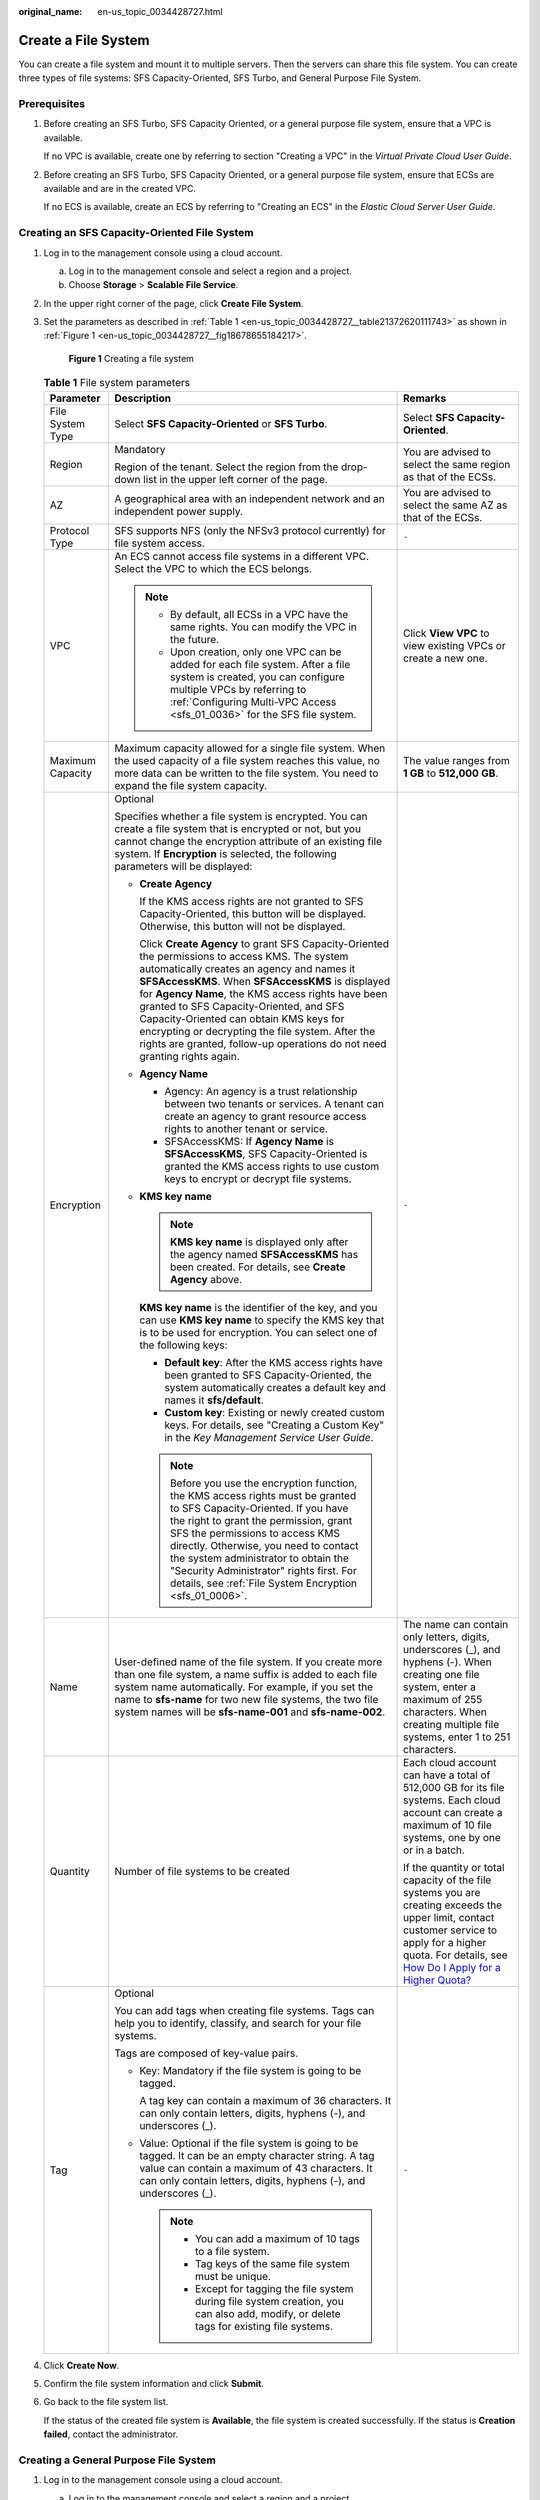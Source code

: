 :original_name: en-us_topic_0034428727.html

.. _en-us_topic_0034428727:

Create a File System
====================

You can create a file system and mount it to multiple servers. Then the servers can share this file system. You can create three types of file systems: SFS Capacity-Oriented, SFS Turbo, and General Purpose File System.

Prerequisites
-------------

#. Before creating an SFS Turbo, SFS Capacity Oriented, or a general purpose file system, ensure that a VPC is available.

   If no VPC is available, create one by referring to section "Creating a VPC" in the *Virtual Private Cloud User Guide*.

#. Before creating an SFS Turbo, SFS Capacity Oriented, or a general purpose file system, ensure that ECSs are available and are in the created VPC.

   If no ECS is available, create an ECS by referring to "Creating an ECS" in the *Elastic Cloud Server User Guide*.

Creating an SFS Capacity-Oriented File System
---------------------------------------------

#. Log in to the management console using a cloud account.

   a. Log in to the management console and select a region and a project.
   b. Choose **Storage** > **Scalable File Service**.

#. In the upper right corner of the page, click **Create File System**.

#. Set the parameters as described in :ref:`Table 1 <en-us_topic_0034428727__table21372620111743>` as shown in :ref:`Figure 1 <en-us_topic_0034428727__fig18678655184217>`.

   .. _en-us_topic_0034428727__fig18678655184217:

   .. figure:: /_static/images/en-us_image_0103405416.png
      :alt: **Figure 1** Creating a file system

      **Figure 1** Creating a file system

   .. _en-us_topic_0034428727__table21372620111743:

   .. table:: **Table 1** File system parameters

      +-----------------------+--------------------------------------------------------------------------------------------------------------------------------------------------------------------------------------------------------------------------------------------------------------------------------------------------------------------------------------------------------------------------------------------------------------------------------------------------------------------------------+-------------------------------------------------------------------------------------------------------------------------------------------------------------------------------------------------------------------------------------------------------------------------------------------+
      | Parameter             | Description                                                                                                                                                                                                                                                                                                                                                                                                                                                                    | Remarks                                                                                                                                                                                                                                                                                   |
      +=======================+================================================================================================================================================================================================================================================================================================================================================================================================================================================================================+===========================================================================================================================================================================================================================================================================================+
      | File System Type      | Select **SFS Capacity-Oriented** or **SFS Turbo**.                                                                                                                                                                                                                                                                                                                                                                                                                             | Select **SFS Capacity-Oriented**.                                                                                                                                                                                                                                                         |
      +-----------------------+--------------------------------------------------------------------------------------------------------------------------------------------------------------------------------------------------------------------------------------------------------------------------------------------------------------------------------------------------------------------------------------------------------------------------------------------------------------------------------+-------------------------------------------------------------------------------------------------------------------------------------------------------------------------------------------------------------------------------------------------------------------------------------------+
      | Region                | Mandatory                                                                                                                                                                                                                                                                                                                                                                                                                                                                      | You are advised to select the same region as that of the ECSs.                                                                                                                                                                                                                            |
      |                       |                                                                                                                                                                                                                                                                                                                                                                                                                                                                                |                                                                                                                                                                                                                                                                                           |
      |                       | Region of the tenant. Select the region from the drop-down list in the upper left corner of the page.                                                                                                                                                                                                                                                                                                                                                                          |                                                                                                                                                                                                                                                                                           |
      +-----------------------+--------------------------------------------------------------------------------------------------------------------------------------------------------------------------------------------------------------------------------------------------------------------------------------------------------------------------------------------------------------------------------------------------------------------------------------------------------------------------------+-------------------------------------------------------------------------------------------------------------------------------------------------------------------------------------------------------------------------------------------------------------------------------------------+
      | AZ                    | A geographical area with an independent network and an independent power supply.                                                                                                                                                                                                                                                                                                                                                                                               | You are advised to select the same AZ as that of the ECSs.                                                                                                                                                                                                                                |
      +-----------------------+--------------------------------------------------------------------------------------------------------------------------------------------------------------------------------------------------------------------------------------------------------------------------------------------------------------------------------------------------------------------------------------------------------------------------------------------------------------------------------+-------------------------------------------------------------------------------------------------------------------------------------------------------------------------------------------------------------------------------------------------------------------------------------------+
      | Protocol Type         | SFS supports NFS (only the NFSv3 protocol currently) for file system access.                                                                                                                                                                                                                                                                                                                                                                                                   | ``-``                                                                                                                                                                                                                                                                                     |
      +-----------------------+--------------------------------------------------------------------------------------------------------------------------------------------------------------------------------------------------------------------------------------------------------------------------------------------------------------------------------------------------------------------------------------------------------------------------------------------------------------------------------+-------------------------------------------------------------------------------------------------------------------------------------------------------------------------------------------------------------------------------------------------------------------------------------------+
      | VPC                   | An ECS cannot access file systems in a different VPC. Select the VPC to which the ECS belongs.                                                                                                                                                                                                                                                                                                                                                                                 | Click **View VPC** to view existing VPCs or create a new one.                                                                                                                                                                                                                             |
      |                       |                                                                                                                                                                                                                                                                                                                                                                                                                                                                                |                                                                                                                                                                                                                                                                                           |
      |                       | .. note::                                                                                                                                                                                                                                                                                                                                                                                                                                                                      |                                                                                                                                                                                                                                                                                           |
      |                       |                                                                                                                                                                                                                                                                                                                                                                                                                                                                                |                                                                                                                                                                                                                                                                                           |
      |                       |    -  By default, all ECSs in a VPC have the same rights. You can modify the VPC in the future.                                                                                                                                                                                                                                                                                                                                                                                |                                                                                                                                                                                                                                                                                           |
      |                       |    -  Upon creation, only one VPC can be added for each file system. After a file system is created, you can configure multiple VPCs by referring to :ref:`Configuring Multi-VPC Access <sfs_01_0036>` for the SFS file system.                                                                                                                                                                                                                                                |                                                                                                                                                                                                                                                                                           |
      +-----------------------+--------------------------------------------------------------------------------------------------------------------------------------------------------------------------------------------------------------------------------------------------------------------------------------------------------------------------------------------------------------------------------------------------------------------------------------------------------------------------------+-------------------------------------------------------------------------------------------------------------------------------------------------------------------------------------------------------------------------------------------------------------------------------------------+
      | Maximum Capacity      | Maximum capacity allowed for a single file system. When the used capacity of a file system reaches this value, no more data can be written to the file system. You need to expand the file system capacity.                                                                                                                                                                                                                                                                    | The value ranges from **1 GB** to **512,000 GB**.                                                                                                                                                                                                                                         |
      +-----------------------+--------------------------------------------------------------------------------------------------------------------------------------------------------------------------------------------------------------------------------------------------------------------------------------------------------------------------------------------------------------------------------------------------------------------------------------------------------------------------------+-------------------------------------------------------------------------------------------------------------------------------------------------------------------------------------------------------------------------------------------------------------------------------------------+
      | Encryption            | Optional                                                                                                                                                                                                                                                                                                                                                                                                                                                                       | ``-``                                                                                                                                                                                                                                                                                     |
      |                       |                                                                                                                                                                                                                                                                                                                                                                                                                                                                                |                                                                                                                                                                                                                                                                                           |
      |                       | Specifies whether a file system is encrypted. You can create a file system that is encrypted or not, but you cannot change the encryption attribute of an existing file system. If **Encryption** is selected, the following parameters will be displayed:                                                                                                                                                                                                                     |                                                                                                                                                                                                                                                                                           |
      |                       |                                                                                                                                                                                                                                                                                                                                                                                                                                                                                |                                                                                                                                                                                                                                                                                           |
      |                       | -  **Create Agency**                                                                                                                                                                                                                                                                                                                                                                                                                                                           |                                                                                                                                                                                                                                                                                           |
      |                       |                                                                                                                                                                                                                                                                                                                                                                                                                                                                                |                                                                                                                                                                                                                                                                                           |
      |                       |    If the KMS access rights are not granted to SFS Capacity-Oriented, this button will be displayed. Otherwise, this button will not be displayed.                                                                                                                                                                                                                                                                                                                             |                                                                                                                                                                                                                                                                                           |
      |                       |                                                                                                                                                                                                                                                                                                                                                                                                                                                                                |                                                                                                                                                                                                                                                                                           |
      |                       |    Click **Create Agency** to grant SFS Capacity-Oriented the permissions to access KMS. The system automatically creates an agency and names it **SFSAccessKMS**. When **SFSAccessKMS** is displayed for **Agency Name**, the KMS access rights have been granted to SFS Capacity-Oriented, and SFS Capacity-Oriented can obtain KMS keys for encrypting or decrypting the file system. After the rights are granted, follow-up operations do not need granting rights again. |                                                                                                                                                                                                                                                                                           |
      |                       |                                                                                                                                                                                                                                                                                                                                                                                                                                                                                |                                                                                                                                                                                                                                                                                           |
      |                       | -  **Agency Name**                                                                                                                                                                                                                                                                                                                                                                                                                                                             |                                                                                                                                                                                                                                                                                           |
      |                       |                                                                                                                                                                                                                                                                                                                                                                                                                                                                                |                                                                                                                                                                                                                                                                                           |
      |                       |    -  Agency: An agency is a trust relationship between two tenants or services. A tenant can create an agency to grant resource access rights to another tenant or service.                                                                                                                                                                                                                                                                                                   |                                                                                                                                                                                                                                                                                           |
      |                       |    -  SFSAccessKMS: If **Agency Name** is **SFSAccessKMS**, SFS Capacity-Oriented is granted the KMS access rights to use custom keys to encrypt or decrypt file systems.                                                                                                                                                                                                                                                                                                      |                                                                                                                                                                                                                                                                                           |
      |                       |                                                                                                                                                                                                                                                                                                                                                                                                                                                                                |                                                                                                                                                                                                                                                                                           |
      |                       | -  **KMS key name**                                                                                                                                                                                                                                                                                                                                                                                                                                                            |                                                                                                                                                                                                                                                                                           |
      |                       |                                                                                                                                                                                                                                                                                                                                                                                                                                                                                |                                                                                                                                                                                                                                                                                           |
      |                       |    .. note::                                                                                                                                                                                                                                                                                                                                                                                                                                                                   |                                                                                                                                                                                                                                                                                           |
      |                       |                                                                                                                                                                                                                                                                                                                                                                                                                                                                                |                                                                                                                                                                                                                                                                                           |
      |                       |       **KMS key name** is displayed only after the agency named **SFSAccessKMS** has been created. For details, see **Create Agency** above.                                                                                                                                                                                                                                                                                                                                   |                                                                                                                                                                                                                                                                                           |
      |                       |                                                                                                                                                                                                                                                                                                                                                                                                                                                                                |                                                                                                                                                                                                                                                                                           |
      |                       |    **KMS key name** is the identifier of the key, and you can use **KMS key name** to specify the KMS key that is to be used for encryption. You can select one of the following keys:                                                                                                                                                                                                                                                                                         |                                                                                                                                                                                                                                                                                           |
      |                       |                                                                                                                                                                                                                                                                                                                                                                                                                                                                                |                                                                                                                                                                                                                                                                                           |
      |                       |    -  **Default key**: After the KMS access rights have been granted to SFS Capacity-Oriented, the system automatically creates a default key and names it **sfs/default**.                                                                                                                                                                                                                                                                                                    |                                                                                                                                                                                                                                                                                           |
      |                       |    -  **Custom key**: Existing or newly created custom keys. For details, see "Creating a Custom Key" in the *Key Management Service User Guide*.                                                                                                                                                                                                                                                                                                                              |                                                                                                                                                                                                                                                                                           |
      |                       |                                                                                                                                                                                                                                                                                                                                                                                                                                                                                |                                                                                                                                                                                                                                                                                           |
      |                       |    .. note::                                                                                                                                                                                                                                                                                                                                                                                                                                                                   |                                                                                                                                                                                                                                                                                           |
      |                       |                                                                                                                                                                                                                                                                                                                                                                                                                                                                                |                                                                                                                                                                                                                                                                                           |
      |                       |       Before you use the encryption function, the KMS access rights must be granted to SFS Capacity-Oriented. If you have the right to grant the permission, grant SFS the permissions to access KMS directly. Otherwise, you need to contact the system administrator to obtain the "Security Administrator" rights first. For details, see :ref:`File System Encryption <sfs_01_0006>`.                                                                                      |                                                                                                                                                                                                                                                                                           |
      +-----------------------+--------------------------------------------------------------------------------------------------------------------------------------------------------------------------------------------------------------------------------------------------------------------------------------------------------------------------------------------------------------------------------------------------------------------------------------------------------------------------------+-------------------------------------------------------------------------------------------------------------------------------------------------------------------------------------------------------------------------------------------------------------------------------------------+
      | Name                  | User-defined name of the file system. If you create more than one file system, a name suffix is added to each file system name automatically. For example, if you set the name to **sfs-name** for two new file systems, the two file system names will be **sfs-name-001** and **sfs-name-002**.                                                                                                                                                                              | The name can contain only letters, digits, underscores (_), and hyphens (-). When creating one file system, enter a maximum of 255 characters. When creating multiple file systems, enter 1 to 251 characters.                                                                            |
      +-----------------------+--------------------------------------------------------------------------------------------------------------------------------------------------------------------------------------------------------------------------------------------------------------------------------------------------------------------------------------------------------------------------------------------------------------------------------------------------------------------------------+-------------------------------------------------------------------------------------------------------------------------------------------------------------------------------------------------------------------------------------------------------------------------------------------+
      | Quantity              | Number of file systems to be created                                                                                                                                                                                                                                                                                                                                                                                                                                           | Each cloud account can have a total of 512,000 GB for its file systems. Each cloud account can create a maximum of 10 file systems, one by one or in a batch.                                                                                                                             |
      |                       |                                                                                                                                                                                                                                                                                                                                                                                                                                                                                |                                                                                                                                                                                                                                                                                           |
      |                       |                                                                                                                                                                                                                                                                                                                                                                                                                                                                                | If the quantity or total capacity of the file systems you are creating exceeds the upper limit, contact customer service to apply for a higher quota. For details, see `How Do I Apply for a Higher Quota? <https://docs.otc.t-systems.com/en-us/faq/iaas/en-us_topic_0040259342.html>`__ |
      +-----------------------+--------------------------------------------------------------------------------------------------------------------------------------------------------------------------------------------------------------------------------------------------------------------------------------------------------------------------------------------------------------------------------------------------------------------------------------------------------------------------------+-------------------------------------------------------------------------------------------------------------------------------------------------------------------------------------------------------------------------------------------------------------------------------------------+
      | Tag                   | Optional                                                                                                                                                                                                                                                                                                                                                                                                                                                                       | ``-``                                                                                                                                                                                                                                                                                     |
      |                       |                                                                                                                                                                                                                                                                                                                                                                                                                                                                                |                                                                                                                                                                                                                                                                                           |
      |                       | You can add tags when creating file systems. Tags can help you to identify, classify, and search for your file systems.                                                                                                                                                                                                                                                                                                                                                        |                                                                                                                                                                                                                                                                                           |
      |                       |                                                                                                                                                                                                                                                                                                                                                                                                                                                                                |                                                                                                                                                                                                                                                                                           |
      |                       | Tags are composed of key-value pairs.                                                                                                                                                                                                                                                                                                                                                                                                                                          |                                                                                                                                                                                                                                                                                           |
      |                       |                                                                                                                                                                                                                                                                                                                                                                                                                                                                                |                                                                                                                                                                                                                                                                                           |
      |                       | -  Key: Mandatory if the file system is going to be tagged.                                                                                                                                                                                                                                                                                                                                                                                                                    |                                                                                                                                                                                                                                                                                           |
      |                       |                                                                                                                                                                                                                                                                                                                                                                                                                                                                                |                                                                                                                                                                                                                                                                                           |
      |                       |    A tag key can contain a maximum of 36 characters. It can only contain letters, digits, hyphens (-), and underscores (_).                                                                                                                                                                                                                                                                                                                                                    |                                                                                                                                                                                                                                                                                           |
      |                       |                                                                                                                                                                                                                                                                                                                                                                                                                                                                                |                                                                                                                                                                                                                                                                                           |
      |                       | -  Value: Optional if the file system is going to be tagged. It can be an empty character string. A tag value can contain a maximum of 43 characters. It can only contain letters, digits, hyphens (-), and underscores (_).                                                                                                                                                                                                                                                   |                                                                                                                                                                                                                                                                                           |
      |                       |                                                                                                                                                                                                                                                                                                                                                                                                                                                                                |                                                                                                                                                                                                                                                                                           |
      |                       |    .. note::                                                                                                                                                                                                                                                                                                                                                                                                                                                                   |                                                                                                                                                                                                                                                                                           |
      |                       |                                                                                                                                                                                                                                                                                                                                                                                                                                                                                |                                                                                                                                                                                                                                                                                           |
      |                       |       -  You can add a maximum of 10 tags to a file system.                                                                                                                                                                                                                                                                                                                                                                                                                    |                                                                                                                                                                                                                                                                                           |
      |                       |       -  Tag keys of the same file system must be unique.                                                                                                                                                                                                                                                                                                                                                                                                                      |                                                                                                                                                                                                                                                                                           |
      |                       |       -  Except for tagging the file system during file system creation, you can also add, modify, or delete tags for existing file systems.                                                                                                                                                                                                                                                                                                                                   |                                                                                                                                                                                                                                                                                           |
      +-----------------------+--------------------------------------------------------------------------------------------------------------------------------------------------------------------------------------------------------------------------------------------------------------------------------------------------------------------------------------------------------------------------------------------------------------------------------------------------------------------------------+-------------------------------------------------------------------------------------------------------------------------------------------------------------------------------------------------------------------------------------------------------------------------------------------+

#. Click **Create Now**.

#. Confirm the file system information and click **Submit**.

#. Go back to the file system list.

   If the status of the created file system is **Available**, the file system is created successfully. If the status is **Creation failed**, contact the administrator.

Creating a General Purpose File System
--------------------------------------

#. Log in to the management console using a cloud account.

   a. Log in to the management console and select a region and a project.
   b. Choose **Storage** > **Scalable File Service**.

#. In the navigation pane, choose **General Purpose File System**. In the upper right corner of the page, click **Create File System**.

#. Set the file system parameters, as shown in :ref:`Figure 2 <en-us_topic_0034428727__fig2035812092411>`. :ref:`Table 2 <en-us_topic_0034428727__table8838130123015>` describes the parameters.

   .. _en-us_topic_0034428727__fig2035812092411:

   .. figure:: /_static/images/en-us_image_0000001922015898.png
      :alt: **Figure 2** Creating a file system

      **Figure 2** Creating a file system

   .. _en-us_topic_0034428727__table8838130123015:

   .. table:: **Table 2** File system parameters

      +------------------------+---------------------------------------------------------------------------------------------------------------------------------------------------------------------------------------------------+----------------------------------------------------------------------------------------------------------------------------------------------------------------------------------------------------------------+
      | Parameter              | Description                                                                                                                                                                                       | Remarks                                                                                                                                                                                                        |
      +========================+===================================================================================================================================================================================================+================================================================================================================================================================================================================+
      | Region                 | Mandatory                                                                                                                                                                                         | Select the region where the ECSs and VPC endpoint reside.                                                                                                                                                      |
      |                        |                                                                                                                                                                                                   |                                                                                                                                                                                                                |
      |                        | Region of the tenant. Select the region from the drop-down list in the upper left corner of the page.                                                                                             |                                                                                                                                                                                                                |
      +------------------------+---------------------------------------------------------------------------------------------------------------------------------------------------------------------------------------------------+----------------------------------------------------------------------------------------------------------------------------------------------------------------------------------------------------------------+
      | Data Redundancy Policy | **Multi-AZ**: Data is stored in multiple AZs to achieve higher reliability.                                                                                                                       | .. note::                                                                                                                                                                                                      |
      |                        |                                                                                                                                                                                                   |                                                                                                                                                                                                                |
      |                        |                                                                                                                                                                                                   |    SFS uses the Erasure Code (EC) algorithm, instead of multiple copies, to ensure data redundancy.                                                                                                            |
      |                        |                                                                                                                                                                                                   |                                                                                                                                                                                                                |
      |                        |                                                                                                                                                                                                   |    EC delivers a higher storage space utilization than the multi-copy redundancy while maintaining the same reliability level.                                                                                 |
      |                        |                                                                                                                                                                                                   |                                                                                                                                                                                                                |
      |                        |                                                                                                                                                                                                   |    If **Multi-AZ** is set for **Data Redundancy Policy**, the file system not only ensures redundancy for data among nodes in one AZ, but across multiple AZs.                                                 |
      +------------------------+---------------------------------------------------------------------------------------------------------------------------------------------------------------------------------------------------+----------------------------------------------------------------------------------------------------------------------------------------------------------------------------------------------------------------+
      | Name                   | User-defined name of the file system.                                                                                                                                                             | The name can contain only letters, digits, underscores (_), and hyphens (-). When creating one file system, enter a maximum of 255 characters. When creating multiple file systems, enter 1 to 251 characters. |
      |                        |                                                                                                                                                                                                   |                                                                                                                                                                                                                |
      |                        | It cannot be the same as that of an existing general purpose file system, including one created by the current user or any other user. And it cannot be changed after the file system is created. |                                                                                                                                                                                                                |
      |                        |                                                                                                                                                                                                   |                                                                                                                                                                                                                |
      |                        | If a general purpose file system is deleted, you can create a new file system with the same name as the deleted one 30 minutes after that file system has been deleted.                           |                                                                                                                                                                                                                |
      +------------------------+---------------------------------------------------------------------------------------------------------------------------------------------------------------------------------------------------+----------------------------------------------------------------------------------------------------------------------------------------------------------------------------------------------------------------+
      | Protocol Type          | General purpose file systems support NFSv3 only.                                                                                                                                                  | ``-``                                                                                                                                                                                                          |
      +------------------------+---------------------------------------------------------------------------------------------------------------------------------------------------------------------------------------------------+----------------------------------------------------------------------------------------------------------------------------------------------------------------------------------------------------------------+
      | VPC                    | Select the IAM project to which the target VPC belongs and then select the target VPC.                                                                                                            | ``-``                                                                                                                                                                                                          |
      |                        |                                                                                                                                                                                                   |                                                                                                                                                                                                                |
      |                        | Select the VPC where the ECSs and VPC endpoint reside.                                                                                                                                            |                                                                                                                                                                                                                |
      |                        |                                                                                                                                                                                                   |                                                                                                                                                                                                                |
      |                        | An ECS cannot access a file system belonged to a different VPC. Select the VPC where your ECSs reside. You can add VPCs later on the file system details page.                                    |                                                                                                                                                                                                                |
      +------------------------+---------------------------------------------------------------------------------------------------------------------------------------------------------------------------------------------------+----------------------------------------------------------------------------------------------------------------------------------------------------------------------------------------------------------------+

#. Click **Create Now**.

#. Confirm the file system information and click **Submit**.

#. Go back to the file system list.

   If the file system is displayed in the list, it is successfully created. If it fails to be created, contact the website administrator.

Creating an SFS Turbo File System
---------------------------------

#. Log in to the management console using a cloud account.

   a. Log in to the management console and select a region and a project.
   b. Choose **Storage** > **Scalable File Service**.

#. In the navigation pane on the left, choose **SFS Turbo** > **File Systems**. In the upper right corner of the page, click **Create File System**.

#. Configure the parameters, as shown in :ref:`Figure 3 <en-us_topic_0034428727__fig113269853110>`. :ref:`Table 3 <en-us_topic_0034428727__table724582213143>` describes the parameters.

   .. _en-us_topic_0034428727__fig113269853110:

   .. figure:: /_static/images/en-us_image_0000001168006352.png
      :alt: **Figure 3** Creating an SFS Turbo file system

      **Figure 3** Creating an SFS Turbo file system

   .. _en-us_topic_0034428727__table724582213143:

   .. table:: **Table 3** File system parameters

      +---------------------------+------------------------------------------------------------------------------------------------------------------------------------------------------------------------------------------------------------------------------------------------------------------------------------------------------------------------------------------------------------------------------------------------------------------------------------------------------------------------------------------------------------------------------------------------------------------------------+---------------------------------------------------------------------------------------------------------------------------------------------------------------------------------------------------------------------------------------------------------------------------------------------------------------+
      | Parameter                 | Description                                                                                                                                                                                                                                                                                                                                                                                                                                                                                                                                                                  | Remarks                                                                                                                                                                                                                                                                                                       |
      +===========================+==============================================================================================================================================================================================================================================================================================================================================================================================================================================================================================================================================================================+===============================================================================================================================================================================================================================================================================================================+
      | Region                    | Mandatory                                                                                                                                                                                                                                                                                                                                                                                                                                                                                                                                                                    | You are advised to select the region where the servers reside.                                                                                                                                                                                                                                                |
      |                           |                                                                                                                                                                                                                                                                                                                                                                                                                                                                                                                                                                              |                                                                                                                                                                                                                                                                                                               |
      |                           | Region of the tenant. Select the region from the drop-down list in the upper left corner of the page.                                                                                                                                                                                                                                                                                                                                                                                                                                                                        |                                                                                                                                                                                                                                                                                                               |
      +---------------------------+------------------------------------------------------------------------------------------------------------------------------------------------------------------------------------------------------------------------------------------------------------------------------------------------------------------------------------------------------------------------------------------------------------------------------------------------------------------------------------------------------------------------------------------------------------------------------+---------------------------------------------------------------------------------------------------------------------------------------------------------------------------------------------------------------------------------------------------------------------------------------------------------------+
      | AZ                        | Mandatory                                                                                                                                                                                                                                                                                                                                                                                                                                                                                                                                                                    | You are advised to select the AZ where the servers reside.                                                                                                                                                                                                                                                    |
      |                           |                                                                                                                                                                                                                                                                                                                                                                                                                                                                                                                                                                              |                                                                                                                                                                                                                                                                                                               |
      |                           | A geographical area with an independent network and an independent power supply.                                                                                                                                                                                                                                                                                                                                                                                                                                                                                             |                                                                                                                                                                                                                                                                                                               |
      +---------------------------+------------------------------------------------------------------------------------------------------------------------------------------------------------------------------------------------------------------------------------------------------------------------------------------------------------------------------------------------------------------------------------------------------------------------------------------------------------------------------------------------------------------------------------------------------------------------------+---------------------------------------------------------------------------------------------------------------------------------------------------------------------------------------------------------------------------------------------------------------------------------------------------------------+
      | File System Type          | Mandatory                                                                                                                                                                                                                                                                                                                                                                                                                                                                                                                                                                    | After a file system is created, its type cannot be changed. To change the file system type, you need to create another file system. Plan the file system type in advance.                                                                                                                                     |
      |                           |                                                                                                                                                                                                                                                                                                                                                                                                                                                                                                                                                                              |                                                                                                                                                                                                                                                                                                               |
      |                           | The following types are supported: Standard, Standard - Enhanced, Performance, Performance-Enhanced, 20 MB/s/TiB, 40 MB/s/TiB, 125 MB/s/TiB, and 250 MB/s/TiB.                                                                                                                                                                                                                                                                                                                                                                                                               |                                                                                                                                                                                                                                                                                                               |
      |                           |                                                                                                                                                                                                                                                                                                                                                                                                                                                                                                                                                                              |                                                                                                                                                                                                                                                                                                               |
      |                           | For more information, see :ref:`File System Types <sfs_01_0005>`.                                                                                                                                                                                                                                                                                                                                                                                                                                                                                                            |                                                                                                                                                                                                                                                                                                               |
      +---------------------------+------------------------------------------------------------------------------------------------------------------------------------------------------------------------------------------------------------------------------------------------------------------------------------------------------------------------------------------------------------------------------------------------------------------------------------------------------------------------------------------------------------------------------------------------------------------------------+---------------------------------------------------------------------------------------------------------------------------------------------------------------------------------------------------------------------------------------------------------------------------------------------------------------+
      | Capacity                  | Maximum capacity allowed for a single file system. When the used capacity of a file system reaches this value, no more data can be written to the file system. You need to expand the file system capacity. The capacity of an SFS Turbo file system cannot be reduced. Set an appropriate file system capacity based on your service needs.                                                                                                                                                                                                                                 | Supported ranges:                                                                                                                                                                                                                                                                                             |
      |                           |                                                                                                                                                                                                                                                                                                                                                                                                                                                                                                                                                                              |                                                                                                                                                                                                                                                                                                               |
      |                           |                                                                                                                                                                                                                                                                                                                                                                                                                                                                                                                                                                              | -  20 MB/s/TiB: 3.6 TB to 1 PB                                                                                                                                                                                                                                                                                |
      |                           |                                                                                                                                                                                                                                                                                                                                                                                                                                                                                                                                                                              | -  40 MB/s/TiB: 1.2 TB to 1 PB                                                                                                                                                                                                                                                                                |
      |                           |                                                                                                                                                                                                                                                                                                                                                                                                                                                                                                                                                                              |                                                                                                                                                                                                                                                                                                               |
      |                           |                                                                                                                                                                                                                                                                                                                                                                                                                                                                                                                                                                              | -  125 MB/s/TiB: 1.2 TB to 1 PB                                                                                                                                                                                                                                                                               |
      |                           |                                                                                                                                                                                                                                                                                                                                                                                                                                                                                                                                                                              | -  250 MB/s/TiB: 1.2 TB to 1 PB                                                                                                                                                                                                                                                                               |
      |                           |                                                                                                                                                                                                                                                                                                                                                                                                                                                                                                                                                                              |                                                                                                                                                                                                                                                                                                               |
      |                           |                                                                                                                                                                                                                                                                                                                                                                                                                                                                                                                                                                              | -  Standard: 500 GB to 32 TB                                                                                                                                                                                                                                                                                  |
      |                           |                                                                                                                                                                                                                                                                                                                                                                                                                                                                                                                                                                              | -  Performance: 500 GB to 32 TB                                                                                                                                                                                                                                                                               |
      |                           |                                                                                                                                                                                                                                                                                                                                                                                                                                                                                                                                                                              | -  Standard - Enhanced: 10 TB to 320 TB                                                                                                                                                                                                                                                                       |
      |                           |                                                                                                                                                                                                                                                                                                                                                                                                                                                                                                                                                                              | -  Performance - Enhanced: 10 TB to 320 TB                                                                                                                                                                                                                                                                    |
      +---------------------------+------------------------------------------------------------------------------------------------------------------------------------------------------------------------------------------------------------------------------------------------------------------------------------------------------------------------------------------------------------------------------------------------------------------------------------------------------------------------------------------------------------------------------------------------------------------------------+---------------------------------------------------------------------------------------------------------------------------------------------------------------------------------------------------------------------------------------------------------------------------------------------------------------+
      | Bandwidth (GB/s)          | Defines the cache bandwidth, which is recommended for workloads with heavy reads and infrequent writes. The higher the bandwidth, the larger the capacity required.                                                                                                                                                                                                                                                                                                                                                                                                          | -  If you select the 20 MB/s/TiB, 40 MB/s/TiB, 125 MB/s/TiB, or 250 MB/s/TiB file system type, this parameter and its value will show up. Bandwidth size = Capacity x Bandwidth density (type value). The minimum bandwidth is 150 MB/s. If the calculated bandwidth is less than 150, 150 MB/s will be used. |
      |                           |                                                                                                                                                                                                                                                                                                                                                                                                                                                                                                                                                                              | -  If you select the Standard, Standard-Enhanced, Performance-Enhanced, or Performance-Enhanced file system type, this parameter will not show up.                                                                                                                                                            |
      +---------------------------+------------------------------------------------------------------------------------------------------------------------------------------------------------------------------------------------------------------------------------------------------------------------------------------------------------------------------------------------------------------------------------------------------------------------------------------------------------------------------------------------------------------------------------------------------------------------------+---------------------------------------------------------------------------------------------------------------------------------------------------------------------------------------------------------------------------------------------------------------------------------------------------------------+
      | Protocol Type             | Mandatory                                                                                                                                                                                                                                                                                                                                                                                                                                                                                                                                                                    | The default value is **NFS**.                                                                                                                                                                                                                                                                                 |
      |                           |                                                                                                                                                                                                                                                                                                                                                                                                                                                                                                                                                                              |                                                                                                                                                                                                                                                                                                               |
      |                           | SFS Turbo supports NFS for file system access.                                                                                                                                                                                                                                                                                                                                                                                                                                                                                                                               |                                                                                                                                                                                                                                                                                                               |
      +---------------------------+------------------------------------------------------------------------------------------------------------------------------------------------------------------------------------------------------------------------------------------------------------------------------------------------------------------------------------------------------------------------------------------------------------------------------------------------------------------------------------------------------------------------------------------------------------------------------+---------------------------------------------------------------------------------------------------------------------------------------------------------------------------------------------------------------------------------------------------------------------------------------------------------------+
      | VPC                       | Mandatory                                                                                                                                                                                                                                                                                                                                                                                                                                                                                                                                                                    | ``-``                                                                                                                                                                                                                                                                                                         |
      |                           |                                                                                                                                                                                                                                                                                                                                                                                                                                                                                                                                                                              |                                                                                                                                                                                                                                                                                                               |
      |                           | Select a VPC and a subnet.                                                                                                                                                                                                                                                                                                                                                                                                                                                                                                                                                   |                                                                                                                                                                                                                                                                                                               |
      |                           |                                                                                                                                                                                                                                                                                                                                                                                                                                                                                                                                                                              |                                                                                                                                                                                                                                                                                                               |
      |                           | -  VPC: A server cannot access file systems in a different VPC. Select the VPC to which the server belongs.                                                                                                                                                                                                                                                                                                                                                                                                                                                                  |                                                                                                                                                                                                                                                                                                               |
      |                           | -  Subnet: A subnet is an IP address range in a VPC. In a VPC, a subnet segment must be unique. A subnet provides dedicated network resources that are logically isolated from other networks, improving network security.                                                                                                                                                                                                                                                                                                                                                   |                                                                                                                                                                                                                                                                                                               |
      |                           |                                                                                                                                                                                                                                                                                                                                                                                                                                                                                                                                                                              |                                                                                                                                                                                                                                                                                                               |
      |                           | .. note::                                                                                                                                                                                                                                                                                                                                                                                                                                                                                                                                                                    |                                                                                                                                                                                                                                                                                                               |
      |                           |                                                                                                                                                                                                                                                                                                                                                                                                                                                                                                                                                                              |                                                                                                                                                                                                                                                                                                               |
      |                           |    Upon creation, only one VPC can be added for each file system. Multi-VPC file sharing can be implemented through VPC peering connection.                                                                                                                                                                                                                                                                                                                                                                                                                                  |                                                                                                                                                                                                                                                                                                               |
      |                           |                                                                                                                                                                                                                                                                                                                                                                                                                                                                                                                                                                              |                                                                                                                                                                                                                                                                                                               |
      |                           |    For details about VPC peering connection, see section "VPC Peering Connection" in *Virtual Private Cloud User Guide*.                                                                                                                                                                                                                                                                                                                                                                                                                                                     |                                                                                                                                                                                                                                                                                                               |
      +---------------------------+------------------------------------------------------------------------------------------------------------------------------------------------------------------------------------------------------------------------------------------------------------------------------------------------------------------------------------------------------------------------------------------------------------------------------------------------------------------------------------------------------------------------------------------------------------------------------+---------------------------------------------------------------------------------------------------------------------------------------------------------------------------------------------------------------------------------------------------------------------------------------------------------------+
      | Cloud Backup and Recovery | Cloud Backup and Recovery (CBR) provides backup protection for SFS Turbo and allows you to use backup data to create SFS Turbo file systems. After you configure backup, the system will associate the SFS Turbo file system with the backup vault and apply the selected policy to the vault to periodically back up the file system.                                                                                                                                                                                                                                       | ``-``                                                                                                                                                                                                                                                                                                         |
      |                           |                                                                                                                                                                                                                                                                                                                                                                                                                                                                                                                                                                              |                                                                                                                                                                                                                                                                                                               |
      |                           | The following options are available, among which **Not required** is preselected:                                                                                                                                                                                                                                                                                                                                                                                                                                                                                            |                                                                                                                                                                                                                                                                                                               |
      |                           |                                                                                                                                                                                                                                                                                                                                                                                                                                                                                                                                                                              |                                                                                                                                                                                                                                                                                                               |
      |                           | -  **Not required**: Backup is not configured. If you need backup protection after a file system has been created, log in to the CBR console, locate the desired vault, and associate the file system with the vault.                                                                                                                                                                                                                                                                                                                                                        |                                                                                                                                                                                                                                                                                                               |
      |                           | -  **Use existing vault**                                                                                                                                                                                                                                                                                                                                                                                                                                                                                                                                                    |                                                                                                                                                                                                                                                                                                               |
      |                           |                                                                                                                                                                                                                                                                                                                                                                                                                                                                                                                                                                              |                                                                                                                                                                                                                                                                                                               |
      |                           |    a. Select an existing cloud backup vault from the drop-down list.                                                                                                                                                                                                                                                                                                                                                                                                                                                                                                         |                                                                                                                                                                                                                                                                                                               |
      |                           |    b. Select a backup policy from the drop-down list, or go to the CBR console and configure a desired one.                                                                                                                                                                                                                                                                                                                                                                                                                                                                  |                                                                                                                                                                                                                                                                                                               |
      |                           |                                                                                                                                                                                                                                                                                                                                                                                                                                                                                                                                                                              |                                                                                                                                                                                                                                                                                                               |
      |                           | -  **Auto assign**                                                                                                                                                                                                                                                                                                                                                                                                                                                                                                                                                           |                                                                                                                                                                                                                                                                                                               |
      |                           |                                                                                                                                                                                                                                                                                                                                                                                                                                                                                                                                                                              |                                                                                                                                                                                                                                                                                                               |
      |                           |    a. Enter a vault name, which can contain a maximum of 64 characters, including letters, digits, underscores (_), and hyphens (-), for example, **vault-f61e**. The default naming rule is **vault\_**\ *xxxx*.                                                                                                                                                                                                                                                                                                                                                            |                                                                                                                                                                                                                                                                                                               |
      |                           |    b. Enter a vault capacity, which is required for backing up SFS Turbo file systems. The vault capacity cannot be less than the size of file systems, so enter a value ranging from the total size of the associated file systems to 10,485,760, in the unit of GB.                                                                                                                                                                                                                                                                                                        |                                                                                                                                                                                                                                                                                                               |
      |                           |    c. Select a backup policy from the drop-down list, or go to the CBR console and configure a desired one.                                                                                                                                                                                                                                                                                                                                                                                                                                                                  |                                                                                                                                                                                                                                                                                                               |
      +---------------------------+------------------------------------------------------------------------------------------------------------------------------------------------------------------------------------------------------------------------------------------------------------------------------------------------------------------------------------------------------------------------------------------------------------------------------------------------------------------------------------------------------------------------------------------------------------------------------+---------------------------------------------------------------------------------------------------------------------------------------------------------------------------------------------------------------------------------------------------------------------------------------------------------------+
      | Encryption                | Optional                                                                                                                                                                                                                                                                                                                                                                                                                                                                                                                                                                     | ``-``                                                                                                                                                                                                                                                                                                         |
      |                           |                                                                                                                                                                                                                                                                                                                                                                                                                                                                                                                                                                              |                                                                                                                                                                                                                                                                                                               |
      |                           | Specifies whether a file system is encrypted. You can create a file system that is encrypted or not, but you cannot change the encryption attribute of an existing file system. If **Encryption** is selected, the following parameters will be displayed:                                                                                                                                                                                                                                                                                                                   |                                                                                                                                                                                                                                                                                                               |
      |                           |                                                                                                                                                                                                                                                                                                                                                                                                                                                                                                                                                                              |                                                                                                                                                                                                                                                                                                               |
      |                           | -  **KMS key name**                                                                                                                                                                                                                                                                                                                                                                                                                                                                                                                                                          |                                                                                                                                                                                                                                                                                                               |
      |                           |                                                                                                                                                                                                                                                                                                                                                                                                                                                                                                                                                                              |                                                                                                                                                                                                                                                                                                               |
      |                           |    **KMS key name** is the identifier of the key, and you can use **KMS key name** to specify the KMS key that is to be used for encryption. Select an existing key from the drop-down list, or click **View KMS List** to create a new key. For details, see "Creating a CMK" in the *Key Management Service User Guide*.                                                                                                                                                                                                                                                   |                                                                                                                                                                                                                                                                                                               |
      |                           |                                                                                                                                                                                                                                                                                                                                                                                                                                                                                                                                                                              |                                                                                                                                                                                                                                                                                                               |
      |                           | -  **KMS key ID**                                                                                                                                                                                                                                                                                                                                                                                                                                                                                                                                                            |                                                                                                                                                                                                                                                                                                               |
      |                           |                                                                                                                                                                                                                                                                                                                                                                                                                                                                                                                                                                              |                                                                                                                                                                                                                                                                                                               |
      |                           |    After you select a key name, the system automatically shows the key ID.                                                                                                                                                                                                                                                                                                                                                                                                                                                                                                   |                                                                                                                                                                                                                                                                                                               |
      |                           |                                                                                                                                                                                                                                                                                                                                                                                                                                                                                                                                                                              |                                                                                                                                                                                                                                                                                                               |
      |                           | -  Key Encryption Algorithm                                                                                                                                                                                                                                                                                                                                                                                                                                                                                                                                                  |                                                                                                                                                                                                                                                                                                               |
      |                           |                                                                                                                                                                                                                                                                                                                                                                                                                                                                                                                                                                              |                                                                                                                                                                                                                                                                                                               |
      |                           |    After you select a key name, the system automatically shows the encryption algorithm of the key.                                                                                                                                                                                                                                                                                                                                                                                                                                                                          |                                                                                                                                                                                                                                                                                                               |
      +---------------------------+------------------------------------------------------------------------------------------------------------------------------------------------------------------------------------------------------------------------------------------------------------------------------------------------------------------------------------------------------------------------------------------------------------------------------------------------------------------------------------------------------------------------------------------------------------------------------+---------------------------------------------------------------------------------------------------------------------------------------------------------------------------------------------------------------------------------------------------------------------------------------------------------------+
      | Security Group            | Mandatory                                                                                                                                                                                                                                                                                                                                                                                                                                                                                                                                                                    | ``-``                                                                                                                                                                                                                                                                                                         |
      |                           |                                                                                                                                                                                                                                                                                                                                                                                                                                                                                                                                                                              |                                                                                                                                                                                                                                                                                                               |
      |                           | A security group is a virtual firewall that provides network access control policies for file systems. You can define different access rules for a security group to protect the file systems that are added to this security group.                                                                                                                                                                                                                                                                                                                                         |                                                                                                                                                                                                                                                                                                               |
      |                           |                                                                                                                                                                                                                                                                                                                                                                                                                                                                                                                                                                              |                                                                                                                                                                                                                                                                                                               |
      |                           | When creating an SFS Turbo file system, you can select only one security group.                                                                                                                                                                                                                                                                                                                                                                                                                                                                                              |                                                                                                                                                                                                                                                                                                               |
      |                           |                                                                                                                                                                                                                                                                                                                                                                                                                                                                                                                                                                              |                                                                                                                                                                                                                                                                                                               |
      |                           | You are advised to use an independent security group for an SFS Turbo file system to isolate it from service nodes.                                                                                                                                                                                                                                                                                                                                                                                                                                                          |                                                                                                                                                                                                                                                                                                               |
      |                           |                                                                                                                                                                                                                                                                                                                                                                                                                                                                                                                                                                              |                                                                                                                                                                                                                                                                                                               |
      |                           | The security group rule configuration affects the normal access and use of SFS Turbo. For details about how to configure a security group rule, see section "Adding a Security Group Rule" in the *Virtual Private Cloud User Guide*. Security Group button allows you to choose Security Group. Additionally you can choose whether the system automatically enables the security group port required by the NFS protocol in the SFS Turbo file system. This ensures that the SFS Turbo file system can be accessed by your ECS and prevents file system mounting failures. |                                                                                                                                                                                                                                                                                                               |
      +---------------------------+------------------------------------------------------------------------------------------------------------------------------------------------------------------------------------------------------------------------------------------------------------------------------------------------------------------------------------------------------------------------------------------------------------------------------------------------------------------------------------------------------------------------------------------------------------------------------+---------------------------------------------------------------------------------------------------------------------------------------------------------------------------------------------------------------------------------------------------------------------------------------------------------------+
      | Tag                       | Optional                                                                                                                                                                                                                                                                                                                                                                                                                                                                                                                                                                     | -  You can add a maximum of 20 tags to a file system.                                                                                                                                                                                                                                                         |
      |                           |                                                                                                                                                                                                                                                                                                                                                                                                                                                                                                                                                                              | -  Tag keys of the same file system must be unique.                                                                                                                                                                                                                                                           |
      |                           | You can add tags when creating file systems. Tags can help you to identify, classify, and search for your file systems.                                                                                                                                                                                                                                                                                                                                                                                                                                                      | -  Except for tagging the file system during file system creation, you can also add, modify, or delete tags for existing file systems.                                                                                                                                                                        |
      |                           |                                                                                                                                                                                                                                                                                                                                                                                                                                                                                                                                                                              |                                                                                                                                                                                                                                                                                                               |
      |                           | A tag is composed of a key-value pair.                                                                                                                                                                                                                                                                                                                                                                                                                                                                                                                                       |                                                                                                                                                                                                                                                                                                               |
      |                           |                                                                                                                                                                                                                                                                                                                                                                                                                                                                                                                                                                              |                                                                                                                                                                                                                                                                                                               |
      |                           | -  Key: Mandatory if the file system is going to be tagged                                                                                                                                                                                                                                                                                                                                                                                                                                                                                                                   |                                                                                                                                                                                                                                                                                                               |
      |                           |                                                                                                                                                                                                                                                                                                                                                                                                                                                                                                                                                                              |                                                                                                                                                                                                                                                                                                               |
      |                           |    A tag key can contain a maximum of 36 characters, including letters, digits, hyphens (-), underscores (_), and at signs (@).                                                                                                                                                                                                                                                                                                                                                                                                                                              |                                                                                                                                                                                                                                                                                                               |
      |                           |                                                                                                                                                                                                                                                                                                                                                                                                                                                                                                                                                                              |                                                                                                                                                                                                                                                                                                               |
      |                           | -  Value: Optional if the file system is going to be tagged. It can be an empty character string. A tag value can contain a maximum of 43 characters, including letters, digits, hyphens (-), underscores (_), and at signs (@).                                                                                                                                                                                                                                                                                                                                             |                                                                                                                                                                                                                                                                                                               |
      +---------------------------+------------------------------------------------------------------------------------------------------------------------------------------------------------------------------------------------------------------------------------------------------------------------------------------------------------------------------------------------------------------------------------------------------------------------------------------------------------------------------------------------------------------------------------------------------------------------------+---------------------------------------------------------------------------------------------------------------------------------------------------------------------------------------------------------------------------------------------------------------------------------------------------------------+
      | Name                      | Mandatory                                                                                                                                                                                                                                                                                                                                                                                                                                                                                                                                                                    | The name must start with a letter and can contain only letters, digits, and hyphens (-). It must contain more than four characters but no more than 64 characters.                                                                                                                                            |
      |                           |                                                                                                                                                                                                                                                                                                                                                                                                                                                                                                                                                                              |                                                                                                                                                                                                                                                                                                               |
      |                           | User-defined file system name.                                                                                                                                                                                                                                                                                                                                                                                                                                                                                                                                               |                                                                                                                                                                                                                                                                                                               |
      +---------------------------+------------------------------------------------------------------------------------------------------------------------------------------------------------------------------------------------------------------------------------------------------------------------------------------------------------------------------------------------------------------------------------------------------------------------------------------------------------------------------------------------------------------------------------------------------------------------------+---------------------------------------------------------------------------------------------------------------------------------------------------------------------------------------------------------------------------------------------------------------------------------------------------------------+

#. Click **Create Now**.

#. Confirm the file system information and click **Submit**.

#. Complete the creation and go back to the file system list.

   If the status of the created file system is **Available**, the file system is created successfully. If the status is **Creation failed**, contact the administrator.
